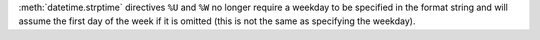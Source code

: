 :meth:`datetime.strptime` directives ``%U`` and ``%W`` no longer require a
weekday to be specified in the format string and will assume the first day
of the week if it is omitted (this is not the same as specifying the
weekday).
